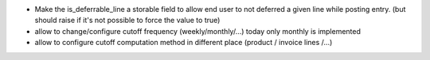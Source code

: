 - Make the is_deferrable_line a storable field to allow end user to not
  deferred a given line while posting entry. (but should raise if
  it's not possible to force the value to true)
- allow to change/configure cutoff frequency (weekly/monthly/...)
  today only monthly is implemented
- allow to configure cutoff computation method in different
  place (product / invoice lines /...)

